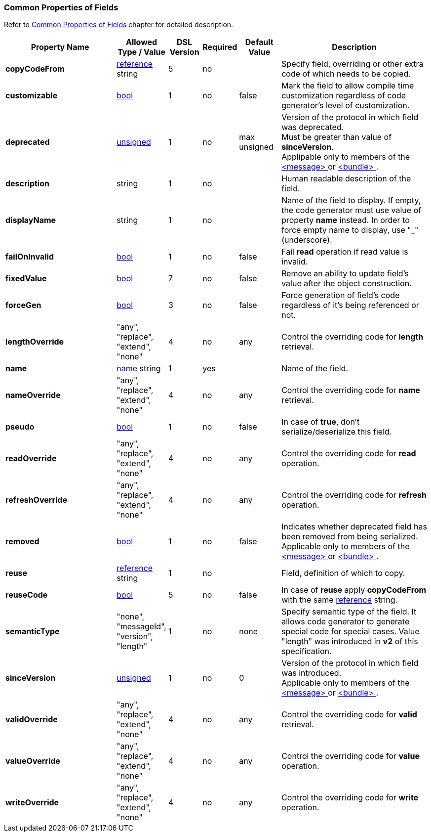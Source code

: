 
<<<
[[appendix-fields]]
=== Common Properties of Fields ===
Refer to <<fields-common, Common Properties of Fields>> chapter for detailed description. 

[cols="^.^27,^.^11,^.^8,^.^8,^.^10,36", options="header"]
|===
|Property Name|Allowed Type / Value|DSL Version|Required|Default Value ^.^|Description

|**copyCodeFrom**|<<intro-references, reference>> string|5|no||Specify field, overriding or other extra code of which needs to be copied.
|**customizable**|<<intro-boolean, bool>>|1|no|false|Mark the field to allow compile time customization regardless of code generator's level of customization.
|**deprecated**|<<intro-numeric, unsigned>>|1|no|max unsigned|Version of the protocol in which field was deprecated. +
Must be greater than value of **sinceVersion**. +
Applipable only to members of the <<messages-messages, &lt;message&gt; >> or <<fields-bundle, &lt;bundle&gt; >>.
|**description**|string|1|no||Human readable description of the field.
|**displayName**|string|1|no||Name of the field to display. If empty, the code generator must use value of property **name** instead. In order to force empty name to display, use "_" (underscore).
|**failOnInvalid**|<<intro-boolean, bool>>|1|no|false|Fail *read* operation if read value is invalid.
|**fixedValue**|<<intro-boolean, bool>>|7|no|false|Remove an ability to update field's value after the object construction.
|**forceGen**|<<intro-boolean, bool>>|3|no|false|Force generation of field's code regardless of it's being referenced or not.
|**lengthOverride**|"any", "replace", "extend", "none"|4|no|any|Control the overriding code for **length** retrieval.
|**name**|<<intro-names, name>> string|1|yes||Name of the field.
|**nameOverride**|"any", "replace", "extend", "none"|4|no|any|Control the overriding code for **name** retrieval.
|**pseudo**|<<intro-boolean, bool>>|1|no|false|In case of **true**, don't serialize/deserialize this field.
|**readOverride**|"any", "replace", "extend", "none"|4|no|any|Control the overriding code for **read** operation.
|**refreshOverride**|"any", "replace", "extend", "none"|4|no|any|Control the overriding code for **refresh** operation.
|**removed**|<<intro-boolean, bool>>|1|no|false|Indicates whether deprecated field has been removed from being serialized. +
Applicable only to members of the <<messages-messages, &lt;message&gt; >> or <<fields-bundle, &lt;bundle&gt; >>.
|**reuse**|<<intro-references, reference>> string|1|no||Field, definition of which to copy.
|**reuseCode**|<<intro-boolean, bool>>|5|no|false|In case of **reuse** apply **copyCodeFrom** with the same <<intro-references, reference>> string.
|**semanticType**|"none", "messageId", "version", "length"|1|no|none|Specify semantic type of the field. It allows code generator to generate special code for special cases. Value "length" was introduced in **v2** of this specification.
|**sinceVersion**|<<intro-numeric, unsigned>>|1|no|0|Version of the protocol in which field was introduced. + 
Applicable only to members of the <<messages-messages, &lt;message&gt; >> or <<fields-bundle, &lt;bundle&gt; >>.
|**validOverride**|"any", "replace", "extend", "none"|4|no|any|Control the overriding code for **valid** retrieval.
|**valueOverride**|"any", "replace", "extend", "none"|4|no|any|Control the overriding code for **value** operation.
|**writeOverride**|"any", "replace", "extend", "none"|4|no|any|Control the overriding code for **write** operation.
|===
